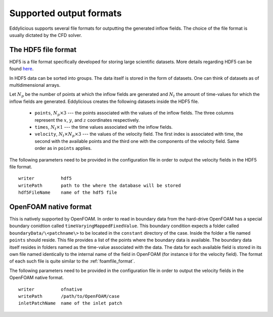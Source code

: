 .. _output_formats:

Supported output formats
========================

Eddylicious supports several file formats for outputting the generated
inflow fields.
The choice of the file format is usually dictated by the CFD solver.

.. _hdf5_file_format:

The HDF5 file format
--------------------

HDF5 is a file format specifically developed for storing large scientific
datasets.
More details regarding HDF5 can be found `here <https://www.hdfgroup.org/>`_.

In HDF5 data can be sorted into groups.
The data itself is stored in the form of datasets.
One can think of datasets as of multidimensional arrays.

Let :math:`N_p` be the number of points at which the inflow fields are
generated and :math:`N_t` the amount of time-values for which the inflow fields
are generated.
Eddylicious creates the following datasets inside the HDF5 file.

   * ``points``, :math:`N_p \times 3` --- the points associated with the
     values of the inflow fields.
     The three columns represent the :math:`x`, :math:`y`, and :math:`z`
     coordinates respectively.

   * ``times``, :math:`N_t \times 1` --- the time values associated with the
     inflow fields.

   * ``velocity``, :math:`N_t \times N_p \times 3` --- the values of the
     velocity field.
     The first index is associated with time, the second with the available
     points and the third one with the components of the velocity field.
     Same order as in ``points`` applies.

The following parameters need to be provided in the configuration file in
order to output the velocity fields in the HDF5 file format. ::

   writer          hdf5
   writePath       path to the where the database will be stored
   hdf5FileName    name of the hdf5 file

.. _of_native_format:

OpenFOAM native format
----------------------

This is natively supported by OpenFOAM.
In order to read in boundary data from the hard-drive OpenFOAM has a special
boundary conidtion called ``timeVaryingMappedFixedValue``.
This boundary condition expects a folder called ``boundaryData/\<patchname\>``
to be located in the ``constant`` directory of the case.
Inside the folder a file named ``points`` should reside.
This file provides a list of the points where the boundary data is available.
The boundary data itself resides in folders named as the time-value associated
with the data.
The data for each available field is stored in its own file named identically
to the internal name of the field in OpenFOAM (for instance ``U`` for the
velocity field).
The format of each such file is quite similar to the :ref:`foamfile_format`.

The following parameters need to be provided in the configuration file in
order to output the velocity fields in the OpenFOAM native format. ::

   writer          ofnative
   writePath       /path/to/OpenFOAM/case
   inletPatchName  name of the inlet patch
